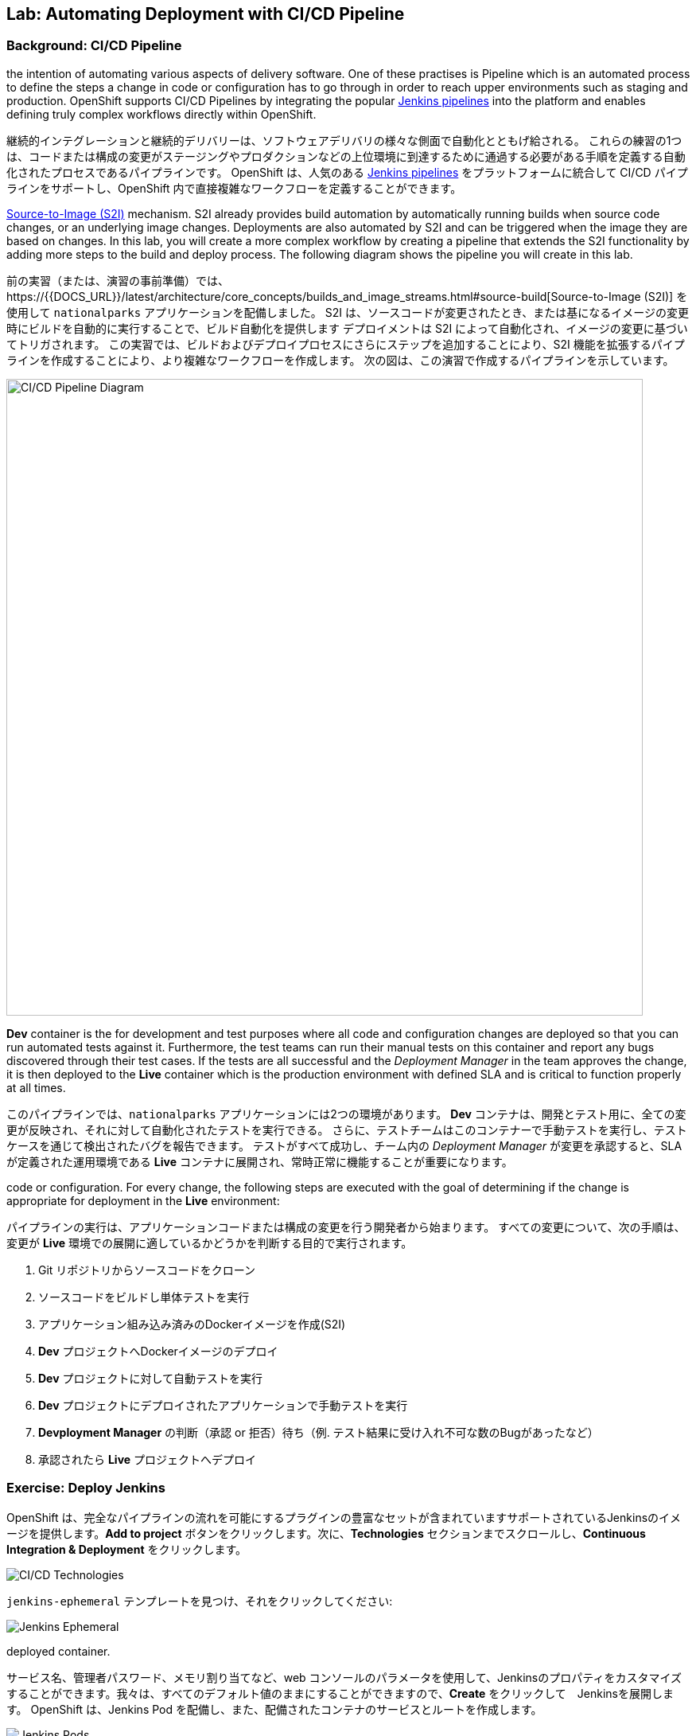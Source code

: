 ## Lab: Automating Deployment with CI/CD Pipeline

### Background: CI/CD Pipeline
// Continuous Integration and Continuous Deployment refer to a set of practises with
the intention of automating various aspects of delivery software. One of these
practises is Pipeline which is an automated process to define the steps a change
in code or configuration has to go through in order to reach upper environments
such as staging and production. OpenShift supports CI/CD Pipelines by integrating
the popular https://jenkins.io/doc/book/pipeline/overview/[Jenkins pipelines] into
the platform and enables defining truly complex workflows directly within OpenShift.

継続的インテグレーションと継続的デリバリーは、ソフトウェアデリバリの様々な側面で自動化とともげ給される。
これらの練習の1つは、コードまたは構成の変更がステージングやプロダクションなどの上位環境に到達するために通過する必要がある手順を定義する自動化されたプロセスであるパイプラインです。
OpenShift は、人気のある https://jenkins.io/doc/book/pipeline/overview/[Jenkins pipelines] をプラットフォームに統合して CI/CD パイプラインをサポートし、OpenShift 内で直接複雑なワークフローを定義することができます。

// In a previous lab, you deployed the `nationalparks` application using the
https://{{DOCS_URL}}/latest/architecture/core_concepts/builds_and_image_streams.html#source-build[Source-to-Image (S2I)]
mechanism. S2I already provides build automation by automatically running builds
when source code changes, or an underlying image changes. Deployments are also automated
by S2I and can be triggered when the image they are based on changes. In this lab,
you will create a more complex workflow by creating a pipeline that extends the S2I
functionality by adding more steps to the build and deploy process. The following
diagram shows the pipeline you will create in this lab.

前の実習（または、演習の事前準備）では、https://{{DOCS_URL}}/latest/architecture/core_concepts/builds_and_image_streams.html#source-build[Source-to-Image (S2I)] を使用して `nationalparks` アプリケーションを配備しました。
S2I は、ソースコードが変更されたとき、または基になるイメージの変更時にビルドを自動的に実行することで、ビルド自動化を提供します
デプロイメントは S2I によって自動化され、イメージの変更に基づいてトリガされます。
この実習では、ビルドおよびデプロイプロセスにさらにステップを追加することにより、S2I 機能を拡張するパイプラインを作成することにより、より複雑なワークフローを作成します。
次の図は、この演習で作成するパイプラインを示しています。

image::pipeline-diagram.png[CI/CD Pipeline Diagram,800,align="center"]

// There are two environments for the `nationalparks` application in this pipeline.
*Dev* container is the for development and test purposes where all code and
configuration changes are deployed so that you can run automated tests against it.
Furthermore, the test teams can run their manual tests on this container and
report any bugs discovered through their test cases. If the tests are all successful
and the _Deployment Manager_ in the team approves the change, it is then deployed to the
*Live* container which is the production environment with defined SLA and is
critical to function properly at all times.

このパイプラインでは、`nationalparks` アプリケーションには2つの環境があります。
*Dev* コンテナは、開発とテスト用に、全ての変更が反映され、それに対して自動化されたテストを実行できる。
さらに、テストチームはこのコンテナーで手動テストを実行し、テストケースを通じて検出されたバグを報告できます。
テストがすべて成功し、チーム内の _Deployment Manager_ が変更を承認すると、SLA が定義された運用環境である *Live* コンテナに展開され、常時正常に機能することが重要になります。

// The pipeline execution starts with a developer making a change in the application
code or configuration. For every change, the following steps are executed with the
goal of determining if the change is appropriate for deployment in the *Live*
environment:

// . Clone the code from Git repo
// . Build the code and run unit tests
// . Build a docker image from the code (S2I)
// . Deploy the docker image into *Dev*
// . Run automated tests against the *Dev* deployment
// . Run manual tests against the *Dev* deployment
// . Wait for the *Deployment Manager* to either approve or reject the deployment (e.g. manual tests have revealed an unacceptable number of bugs)
// . If approved, deploy to *Live*

パイプラインの実行は、アプリケーションコードまたは構成の変更を行う開発者から始まります。
すべての変更について、次の手順は、変更が *Live* 環境での展開に適しているかどうかを判断する目的で実行されます。

. Git リポジトリからソースコードをクローン
. ソースコードをビルドし単体テストを実行
. アプリケーション組み込み済みのDockerイメージを作成(S2I)
. *Dev* プロジェクトへDockerイメージのデプロイ
. *Dev* プロジェクトに対して自動テストを実行
. *Dev* プロジェクトにデプロイされたアプリケーションで手動テストを実行
. *Devployment Manager* の判断（承認 or 拒否）待ち（例. テスト結果に受け入れ不可な数のBugがあったなど）
. 承認されたら *Live* プロジェクトへデプロイ


// [silver]#Let's move on to deploy `Jenkins` and create this pipeline on OpenShift.#

//`Jenkins` を展開し、OpenShift 上でこのパイプラインを作成するに移動してみましょう。


### Exercise: Deploy Jenkins

// OpenShift provides a supported Jenkins image which includes a rich set of plugins that enable the full pipeline flow. Click on the *Add to project* button. Then, scroll down to the *Technologies* section and click on *Continuous Integration & Deployment*:

OpenShift は、完全なパイプラインの流れを可能にするプラグインの豊富なセットが含まれていますサポートされているJenkinsのイメージを提供します。*Add to project* ボタンをクリックします。次に、*Technologies* セクションまでスクロールし、*Continuous Integration & Deployment* をクリックします。


image::pipeline-technologies.png[CI/CD Technologies]

// [silver]#Find the `jenkins-ephemeral` template, and click on it:

`jenkins-ephemeral` テンプレートを見つけ、それをクリックしてください:

image::pipeline-jenkins-catalog.png[Jenkins Ephemeral]

// You can customize the Jenkins properties such as service name, admin password, memory allocation, etc through the parameters in the web console. We can leave all of the default values, so just click on *Create* to deploy Jenkins.  OpenShift deploys a Jenkins pod and also creates a service and route for the
deployed container.

サービス名、管理者パスワード、メモリ割り当てなど、web コンソールのパラメータを使用して、Jenkinsのプロパティをカスタマイズすることができます。我々は、すべてのデフォルト値のままにすることができますので、*Create* をクリックして　Jenkinsを展開します。 OpenShift は、Jenkins Pod を配備し、また、配備されたコンテナのサービスとルートを作成します。


image::pipeline-jenkins-pods.png[Jenkins Pods]

// Click on the Jenkins route in order to open the Jenkins Console. You will again need to accept the certificate. The Jenkins image that is provided by Red Hat uses an OAuth integration with OpenShift. Your OpenShift user credentials also become the admin credentials for Jenkins:

Jenkinsのルートをクリックしてコンソールを開きます。再度証明書を受け入れる必要があります。Red Hat によって提供されるJenkinsのイメージは、OpenShift との OAuth の統合を使用します。OpenShift ユーザーの資格情報は、Jenkinsの管理者の資格情報にもなります:


image::pipeline-jenkins-credentials.png[Login with OpenShift]

// Click *Login with OpenShift* and you will be taken to an OpenShift-branded login screen. Use your username (_{{USER_NAME}}_) and password (_{{USER_PASSWORD}}_) to access Jenkins. You will then be prompted to grant access:

*Login with OpenShift* をクリックすると、OpenShiftのログイン画面にリダイレクトされます。ユーザー名 (_{{USER_NAME}}_) とパスワード (_{{USER_PASSWORD}}_) を使用して、Jenkinsにアクセスします。次に、アクセスを許可するかどうかを確認するメッセージが表示されます。


image::pipeline-jenkins-permissions.png[Grant Jenkins Permissions]

// Click *Allow selected permissions*.

*Allow selected permissions* をクリックします。

image::pipeline-jenkins-console.png[Jenkins Console]

// The OpenShift Jenkins plugin uses the OpenShift REST API in order to integrate into various OpenShift operations. Since we want Jenkins to be able to do more than just look at our project, we will need to grant additional permissions. A Jenkins service account was created automatically when deploying Jenkins via the template. Run the following CLI command to allow the Jenkins service account to retrieve information and invoke action in OpenShift:

OpenShift Jenkinsプラグインは、さまざまな OpenShift 操作に統合するために OpenShift REST API を使用しています。我々はJenkinsさんが私たちのプロジェクトを見て色々なことを行うことができるようにしたいので、我々は追加のアクセス許可を付与する必要があります。Jenkinsサービスアカウントは、テンプレートを介してJenkinsを展開するときに自動的に作成されました。次の CLI コマンドを実行して、Jenkinsサービスアカウントが情報を取得し、OpenShift でアクションを起動できるようにします。


[source]
----
$ oc policy add-role-to-user edit -z jenkins
----

### Exercise: Remove Dev from `parksmap`
// Since we are going to be replacing the current `nationalparks` application with a *Live* version, we should remove the *Dev* version from the `parksmap` by taking away the *Route* label:

我々は *Live* のバージョンでは、現在の `nationalparks` アプリケーションを置き換えることになるので、我々は *Route* ラベルを削除することによって、`parksmap` から *Dev* バージョンを削除する必要があります:

[source]
----
$ oc label route nationalparks type-
----

### Exercise: Create Live Environment

// Before creating the pipeline, you need to create a *Live* deployment that runs the live version of `nationalparks` application. The `parksmap` front-end will talk to the *Live* `nationalparks`. This allows developers to make frequent changes in the *Dev* deployment without interfering with the live application.

パイプラインを作成する前に、live バージョンの `nationalparks` アプリケーションを実行する *Live* デプロイメントを作成する必要があります。`parksmap` フロントエンドは、*Live* `nationalparks` と連携します。これにより、開発者は、ライブアプリケーションに干渉することなく、*Dev* デプロイメントに頻繁に変更を加えることができます。


#### Live MongoDB
// First you need to create a new MongoDB deployment for the *Live* environment. In the web console in your `{{EXPLORE_PROJECT_NAME}}{{USER_SUFFIX}}` project,  click the *Add to Project* button, and then find the `mongodb-ephemeral` template, and click it.  Use the following values in their respective fields:

// * Database Service Name : `mongodb-live`
// * MongoDB Connection Username : `mongodb`
// * MongoDB Connection Password : `mongodb`
// * MongoDB Database Name: `mongodb`
// * MongoB Admin Password : `mongodb`

まず、*Live* 環境用の新しい MongoDB 展開を作成する必要があります。web コンソールの `{{EXPLORE_PROJECT_NAME}}{{USER_SUFFIX}}` プロジェクトで、*Add to Project* ボタンをクリックし、`mongodb-ephemeral` テンプレートを見つけてクリックします。 それぞれのフィールドで次の値を使用します。


|===
| パラメータ名|環境変数名|値
|Database Service Name||`mongodb-live`
|MongoDB Connection Username|`MONGODB_USER`|`mongodb`
|MongoDB Connection Password| `MONGODB_PASSWORD`|`mongodb`
|MongoDB Database Name| `MONGODB_DATABASE`|`mongodb`
|MongoDB Admin Password| `MONGODB_ADMIN_PASSWORD`|`mongodb`
|===


// You can leave the rest of the values as their defaults, and then click *Create*. Then click *Continue to overview*. The MongoDB instance should quickly be deployed. If you're interested, take a look at Mongo's logs to see what it does when it starts up.#

残りの値はデフォルトとして残すことができ、*Create* をクリックします。次に *Containue* をクリックして概要に進みます。MongoDB インスタンスはすぐに配備される必要があります。あなたが興味を持っている場合は、それが起動したときに何をするかを確認するために Mongo のログを見てみましょう。


{% if modules.configmap %}

#### Live ConfigMap
// The database configuration for the *Dev* `nationalparks` webservice was changed to use *ConfigMaps* in a previous lab. Similarly, we will use a *ConfigMap* for `nationalparks-live`. Download the live properties file to your local machine and create a distinct *ConfigMap*. The file is located here:#

*Dev* `nationalparks` web ページのデータベース構成は、 *ConfigMaps* を使用するして接続情報のプロパティを設定します。同様に、我々は `nationalpark-live` のための *ConfigMap* を使用します。ライブプロパティファイルをローカルマシンにダウンロードし、別個の *ConfigMap* を作成します。このファイルは次の場所にあります。

[source,role=copypaste]
----
http://gitlab-ce-workshop-infra.{{ROUTER_ADDRESS}}/{{GITLAB_USER}}/nationalparks/raw/{{NATIONALPARKS_VERSION}}/ose3/application-live.properties
----

// Then, run the following command to create the live *ConfigMap*:#

次のコマンドを実行して、live *ConfigMap* を作成します。

[source]
----
$ oc create configmap nationalparks-live --from-file=application.properties=./application-live.properties
----
{% endif %}

#### Live Deployment
// Now you can create the *Live* deployment based on the same `nationalparks` Docker image created in link:java[previous labs]. Click on *Builds* &rarr; *Images* and then `nationalparks` to inspect the *ImageStream*.#

これで、link:java[前の演習] で作成したのと同じ `nationalparks` Docker イメージに基づいて、*Live* デプロイメントを作成できます。をクリックして *Build* &rarr; *Images* とし、`nationalparks` *ImageStream* を検査する。

image::pipeline-live-image.png[National Parks Image Stream]

// The default behavior for OpenShift has every
https://{{DOCS_URL}}/latest/architecture/core_concepts/builds_and_image_streams.html[S2I build] creating a new Docker image that is pushed into the internal registry, identified with the `latest` tag. Since we do not want to immediately run or deploy the *Live* version of `nationalparks` when the image changes, we want the ability for the *Dev* and *Live* deployments to run different versions of the `nationalparks` image simultaneously. This will allow developers to continue changing and deploying *Dev* without affecting the *Live* environment. In order to achieve that, you will create a new Docker image tag using the CLI.  This new tag will be what the *Live* deployment will look for changes to:#

OpenShift のデフォルトの動作は、すべての https://{{DOCS_URL}}/latest/architecture/core_concepts/builds_and_image_streams.html[S2I build] 内部レジストリにプッシュされる新しい Docker イメージを作成し、`latest` のタグで識別します。イメージが変更されたときに `nationalparks` の *Live* バージョンをすぐに実行したり展開したりしたくないので、*Dev* および *Live* デプロイメントでは、 `nationalparks` イメージの異なるバージョンを同時に実行するための機能が必要になります。これにより、開発者は *Live* 環境に影響を与えることなく、 *Dev* の変更と展開を継続できます。そのためには、CLI を使用して新しい Docker イメージタグを作成します。 この新しいタグは、*Live* の展開が変更を検索するものになります:


[source]
----
$ oc tag nationalparks:latest nationalparks:live
----

// You should have seen a change on the *ImageStream* page in the UI.#

あなたは、UI で *ImageStream* ページで変化を見たはずです。

// This command says "please use the existing image that the tag `nationalparks:latest` points to and also point it at `nationalparks:live`." Or, in other words "create a new tag (`live`) that points to whatever `latest` points to.#

このコマンドは「既存のタグ `nationalparks:latest` を指し示すイメージと同じイメージを `nationalparks:live` で指し示してください。」または、「 `latest` と同じイメージを指し示す新しいタグ( `live` )を作ってください。」という意味です。


// While _new_ builds will update the `latest` tag, only a manual command (or an automated workflow, like we will implement with Jenkins) will update the `live` tag. The `live` tag keeps referring to the pervious Docker image and therefore leaves the *Live* environment intact.#

_新しい_ ビルドは `latest` タグを更新しますが、 `live` タグの更新は、手動コマンドのみです (または自動化されたワークフロー, 我々はJenkinsで実装します)。 `live` タグは性 Docker イメージを参照し続けているため、*Live* 環境はそのまま残されます。


// After creating the tag, you are ready to deploy the *Live* `nationalparks` based on the `nationalparks:live` image tag. In the web console in your `{{EXPLORE_PROJECT_NAME}}{{USER_SUFFIX}}` project,  click the *Add to Project* button, and then *Deploy Image* tab. Choose the *Image Stream Tag* radio button and use following values in each respective field:#

タグを作成した後、`nationalparks:live` イメージタグに基づいて、*Live* `nationalparks` を展開する準備が整いました。web コンソールの `{{EXPLORE_PROJECT_NAME}}{{USER_SUFFIX}}` プロジェクトで、*Add to Project* ボタンをクリックし、*Deploy Image* タブを選択します。 *Image Stream Tag* ラジオボタンを選び、それぞれのフィールドで次の値を使用します。

* Namespace: `{{EXPLORE_PROJECT_NAME}}{{USER_SUFFIX}}`
* ImageStream: `nationalparks`
* Tag: `live`

// Once you make your three dropdown selections in the *Image Stream Tag* area, you will see the rest of the standard deployment options "open up".#

*Image Stream Tag* 領域で3つのドロップダウンを選択すると、標準の展開オプション "open up"の残りの部分が表示されます。

// There are only a few things to change:#

変更するものはいくつかあります。

* Name: `nationalparks-live`

[WARNING]
====
// If you forget to change the name to `nationalparks-live` you will get an error about resources already existing -- because they do. `nationalparks` already exists as our *Dev* Deployment.#

名前を`nationalparks-live`に変更することを忘れた場合は、既に存在するリソースに関するエラーが表示されます。`nationalparks` は、*Dev* デプロイメントとして既に存在します。
====



{% if modules.configmap %}

image::pipeline-live-deploy-config.png[National Parks Live Deploy]

{% else %}

// Specify the following environment variable to wire the *Live* container to the *Live* database:#

次の環境変数を指定して、*Live* コンテナを *Live* データベースに接続します。

* `MONGODB_SERVER_HOST`: `mongodb-live`
* `MONGODB_USER`: `mongodb`
* `MONGODB_PASSWORD`: `mongodb`
* `MONGODB_DATABASE`: `mongodb`


image::pipeline-live-deploy-env.png[National Parks Live Deploy]

{% endif %}

// You can leave the rest of the values as their defaults, and then click *Create*. Then click *Continue to overview*.#

残りの値はデフォルトとして残すことができ、*Create* をクリックします。次に、 *Containuer to overview* をクリックして進みます。


{% if modules.configmap %}

#### Attach ConfigMap
// Deploying the `nationalparks-live` image through the UI did not utilize the *ConfigMap*, so we have one more step -- to tell OpenShift where to put the properties file. Since you have already created the *ConfigMap*, all you have to do is use the `oc set volumes` command to put it in the right place:#

UI を通して `nationalparks-live` イメージを配備することは、*ConfigMap* を利用しませんでした。それで、私たちは、1つのより多くのステップを持っています--プロパティ・ファイルを置く場所を OpenShift に伝えるために。あなたはすでに *ConfigMap* を作成しているので、あなたがしなければならないすべては、適切な場所にそれを置くために `oc set volume` コマンドを使用しています:


[source]
----
$ oc set volumes dc/nationalparks-live --add -m /deployments/config --configmap-name=nationalparks-live
----

{% endif %}

#### Group Services
// Group the *Live* services by clicking on the *Group Service* on the right side of *NATIONALPARKS LIVE* container and choosing `mongodb-live` from the drop-down list.#

*NATIONALPARKS LIVE* コンテナの右側にある *Group Service* をクリックし、ドロップダウンリストから`mongodb-live`を選択して、*Live* サービスをグループ化します。

image::pipeline-live.png[National Parks Live]

#### Add Route
// If you look at the web console, you will notice that, when you create the application this way, OpenShift doesn't create a *Route* for you. Click on *Create Route* on the top right corner of *NATIONALPARKS LIVE* and then *Create* to create a route with the default values.#

web コンソールを見ると、この方法でアプリケーションを作成すると、OpenShift では *Route* が作成されないことがわかります。*NATIONALPARKS LIVE* の右上隅にある *Create Route* をクリックし、*Create* を使用してデフォルト値のルートを作成します。

// Similar to the link:databases[previous labs], populate the database by pointing your browser to the `nationalparks-live` route url:#

同様にlink:databases[前のラボ] は、`nationalparks-live` ルートの url にブラウザをポイントしてデータベースを移入:

[source]
----
http://nationalparks-live-{{EXPLORE_PROJECT_NAME}}{{USER_SUFFIX}}.{{ROUTER_ADDRESS}}/ws/data/load/
----

[NOTE]
====
// If the application has not been deployed yet, you might get a __502 Bad Gateway error webpage__. This means that the application backing up the route is not yet ready. Wait until the pod is up.#

アプリケーションがまだデプロイされていない場合は、__502 の不正なゲートウェイエラー webpage__ が発生することがあります。これは、ルートをバックアップするアプリケーションがまだ準備できていないことを意味します。Podが起動するまで待ちます。
====

#### Label Service
// As discussed in link:databases[previous labs], the `parksmap` web app queries the OpenShift API and looks for routes that have the label `type=parksmap-backend` and interrogates the discovered endpoints to visualize their map data. After creating the pipeline, `parksmap` should use the *Live* container instead of the *Dev* container so that deployments to the *Dev* container does not disrupt the `parksmap` application.  You can do that by removing the `type` label from the *Dev* route and adding it to the *Live* route:#


link:databases[前のラボ]で説明したように、`parksmap` web アプリケーションは OpenShift API を照会し、ラベル `type=parksmap-backend` を持つルートを検索し、検出されたエンドポイントを問い合わせしてマップデータを視覚化します。パイプラインを作成した後、`parksmap` は *Dev* コンテナの代わりに *Live* コンテナを使用して、*Dev* コンテナへのデプロイメントが `parksmap` アプリケーションを中断しないようにする必要があります。 あなたは、*Dev* ルートから `type` ラベルを削除し、*Live* ルートに追加することによってそれを行うことができます:

[source]
----
$ oc label route nationalparks-live type=parksmap-backend
----

{% if DISABLE_NATIONALPARKS_DEPLOYMENT_PIPELINE %}
### Exercise: Disable Automatic Deployment of nationalparks (dev)
// When we created the `nationalparks` build earlier in the workshop, OpenShift configured the deployment of the image to occur automatically whenever the `:latest` tag was updated.#

ワークショップで以前に `nationalparks` ビルドを作成したときに、OpenShift が `:latest` タグが更新されるたびに自動的に発生するようにイメージの展開を構成しました。

// In our pipeline example, Jenkins is going to handle telling OpenShift to deploy the dev version of `nationalparks` if it builds successfully. In order to prevent two deployments, we will need to disable automatic deployments with a simple CLI statement:#

私たちのパイプラインの例では、Jenkinsは、それが正常にビルドされた場合、`nationalparks` の dev のバージョンを展開する OpenShift 指示を処理するつもりです。2つの展開を防ぐために、単純な CLI ステートメントを使用して自動デプロイメントを無効にする必要があります。


[source]
----
$ oc set triggers dc/nationalparks --from-image=nationalparks:latest --remove
----

{% endif %}

### Exercise: Create OpenShift Pipeline

// The Pipeline is in fact a type of build that allows developers to define a Jenkins pipeline for execution by the Jenkins pipeline plugin. The build can be started, monitored, and managed by {{OPENSHIFT_NAME}} in the same way as any other build type. Pipeline workflows are defined in a Jenkinsfile, either embedded directly in the build configuration, or supplied in a Git repository and referenced by the build configuration.#

パイプラインは実際には開発者がJenkinsパイプラインプラグインによって実行のためのJenkinsパイプラインを定義することで可能となるビルドのタイプです。ビルドは、他のビルドの種類と同じ方法で、{{OPENSHIFT_NAME}} によって開始、監視、および管理できます。パイプラインワークフローは、ビルド構成に直接埋め込まれるか、または Git リポジトリで提供され、ビルド構成によって参照される Jenkinsfile で定義されます。


// In order to create the pipeline, click on the *Add to project* button, find the `dev-live-pipeline` template, and click on it. Specify the project name and click on *Create*#

パイプラインを作成するには、*Add to project* ボタンをクリックし、`dev-live-pipeline` テンプレートを見つけてクリックします。プロジェクト名を指定し、*Create* をクリックします。


[NOTE]
====
// Specify the name of the project (e.g. `{{EXPLORE_PROJECT_NAME}}{{USER_SUFFIX}}`) where `nationalparks` *Dev* and *Live* containers are deployed.#

`nationalparks` *Dev* と *Live* コンテナがデプロイされる プロジェクト名を記述します（例 `{{EXPLORE_PROJECT_NAME}}{{USER_SUFFIX}}`)

====


image::pipeline-template.png[Pipeline Template]

// In order to start the pipeline that you created in a previous step, Go to *Builds* &rarr; *Pipelines* on the left side-bar. Click `nationalparks-pipeline` and click on *Start Build* to start the execution.  You can click on *View Log* to take a look at the build logs as they progress through the pipeline or on *Build #N* to see the details of this specific pipeline execution as well as the pipeline definition using the https://jenkins.io/doc/book/pipeline/overview/[Jenkins DSL].#

前の手順で作成したパイプラインを開始するには、左側のバーにある *Builds* &rarr; *Pipeline* に移動します。`nationalparks-pipeline` をクリックし、*Start Build* をクリックして実行を開始します。 *View Log* をクリックすると、パイプラインまたは *Build #N* で進行中のビルドログを見て、この特定のパイプライン実行の詳細と https://jenkins.io/doc/book/pipeline/overview/[JEnkins DSL] を使用したパイプライン定義を確認できます。


image::pipeline-details.png[Pipeline Details]

// Because of the way the pipeline was defined, if you return to the overview page you will also see the pipeline status there, associated with the relevant deployments:#

パイプラインの定義方法によって、概要ページに戻ると、関連する展開に関連付けられたパイプラインの状態も表示されます。

image::pipeline-deploy-dev.png[Pipeline - Deploy to Dev]

// Pipeline execution will pause after running automated tests against the *Dev* container. Visit the `nationalparks` *Dev* web service to query for data and verify the service works as expected.#

パイプラインの実行は、*Dev* コンテナに対して自動テストを実行した後、一時停止します。データを照会し、サービスが期待どおりに動作することを確認するには、`nationalparks` *Dev* web サービスを参照してください。


[source]
----
http://nationalparks-{{EXPLORE_PROJECT_NAME}}{{USER_SUFFIX}}.{{ROUTER_ADDRESS}}/ws/data/all/
----

[NOTE]
====
// If the application has not been deployed yet, you might get a __502 Bad Gateway error webpage__. This means that the application backing up the route is not yet ready. Wait until the pod is up.#

アプリケーションがまだ展開されていない場合は、__502 の不正なゲートウェイエラー webpage__ が発生する可能性があります。これは、ルートをバックアップするアプリケーションがまだ準備できていないことを意味します。Podが起動されるまで待ちます。
====


// After the test stage, pipeline waits for manual approval in order to deploy to the *Live* container.#

テスト段階の後、パイプラインは、*Live* コンテナに展開するために手動承認を待機します。

image::pipeline-input.png[Manual Approval]

// Click on *Input Required* link which takes you to the Jenkins Console for approving the deployment. This step typically will be integrated into your workflow process (e.g. JIRA Service Desk and ServiceNow) and will be performed as part of the overall deployment process without interacting directly with Jenkins. For simplicity in this lab, click on *Proceed* button to approve the build.#

*Input Required* リンクをクリックして、承認するためのJenkinsコンソールを開きます。この手順は通常、ワークフロープロセス (JIRA サービスデスクや ServiceNow など) に統合され、Jenkinsさんと直接やり取りすることなく、全体的な展開プロセスの一環として実行されます。この演習で簡単にするために、*Proceed* ボタンをクリックしてビルドを承認します。


image::pipeline-jenkins-input.png[Jenkins Approval,1000,align=center]

// Pipeline execution continues to promote and deploy the `nationalparks` image.  This is achieved by tagging the image that was just built and tested as "live", which causes the `imagechange` trigger on the *Live* deployment to act. This likely already happened before you finished reading this paragraph.#

パイプラインの実行は、`nationalparks` イメージのプロモートと展開を継続します。 これは、作成されたイメージに、テスト済みという "live" タグをつける。 これは、`imagechange` トリガーを引き起こす *Live* にデプロイされる。この段落を読み終える前に、このことが既に発生しています。


// In *Builds* &rarr; *Pipelines*, click on *View History* to go to the pipeline overview which shows the pipeline execution history as well as build time metrics so that you can iteratively improve the build process as well detect build time anomalies which usually signal a bad change in the code or configuration.#

*Builds* &rarr; *Pipelines* で, *View History* をクリックしてください。 パイプラインの実行履歴を表示し、ビルドの時間のメトリックを繰り返してビルドプロセスを改善することができますので、パイプラインの概要に移動するだけでなく、通常、ビルド時の異常を検出するコードまたは構成の不正な変更を通知します。


[NOTE]
====
// Build metrics are generated and displayed after a few executions of the pipeline to determine trends.#

ビルドメトリックは、傾向を決定するためにパイプラインのいくつかの実行後に生成および表示されます。
====

image::pipeline-history.png[OpenShift History]

// Congratulations! Now you have a CI/CD Pipeline for the `nationalparks` application. If you visit the parks map again, you should see the map points!#

おめでとう!今、あなたは、`nationalparks` アプリケーションのための CI/CD パイプラインを持っています。再度公園の地図を訪問すれば、地図ポイントを見るべきである!
